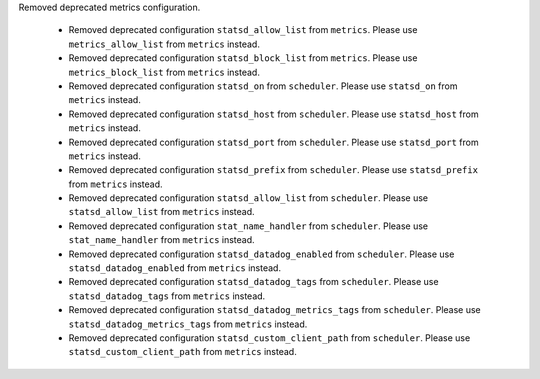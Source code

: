 Removed deprecated metrics configuration.

   * Removed deprecated configuration ``statsd_allow_list`` from ``metrics``. Please use ``metrics_allow_list`` from ``metrics`` instead.
   * Removed deprecated configuration ``statsd_block_list`` from ``metrics``. Please use ``metrics_block_list`` from ``metrics`` instead.
   * Removed deprecated configuration ``statsd_on`` from ``scheduler``. Please use ``statsd_on`` from ``metrics`` instead.
   * Removed deprecated configuration ``statsd_host`` from ``scheduler``. Please use ``statsd_host`` from ``metrics`` instead.
   * Removed deprecated configuration ``statsd_port`` from ``scheduler``. Please use ``statsd_port`` from ``metrics`` instead.
   * Removed deprecated configuration ``statsd_prefix`` from ``scheduler``. Please use ``statsd_prefix`` from ``metrics`` instead.
   * Removed deprecated configuration ``statsd_allow_list`` from ``scheduler``. Please use ``statsd_allow_list`` from ``metrics`` instead.
   * Removed deprecated configuration ``stat_name_handler`` from ``scheduler``. Please use ``stat_name_handler`` from ``metrics`` instead.
   * Removed deprecated configuration ``statsd_datadog_enabled`` from ``scheduler``. Please use ``statsd_datadog_enabled`` from ``metrics`` instead.
   * Removed deprecated configuration ``statsd_datadog_tags`` from ``scheduler``. Please use ``statsd_datadog_tags`` from ``metrics`` instead.
   * Removed deprecated configuration ``statsd_datadog_metrics_tags`` from ``scheduler``. Please use ``statsd_datadog_metrics_tags`` from ``metrics`` instead.
   * Removed deprecated configuration ``statsd_custom_client_path`` from ``scheduler``. Please use ``statsd_custom_client_path`` from ``metrics`` instead.
